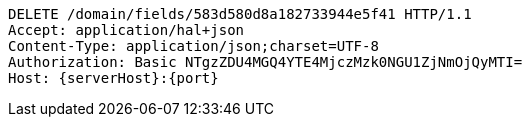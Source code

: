 [source,http,options="nowrap",subs="attributes"]
----
DELETE /domain/fields/583d580d8a182733944e5f41 HTTP/1.1
Accept: application/hal+json
Content-Type: application/json;charset=UTF-8
Authorization: Basic NTgzZDU4MGQ4YTE4MjczMzk0NGU1ZjNmOjQyMTI=
Host: {serverHost}:{port}

----